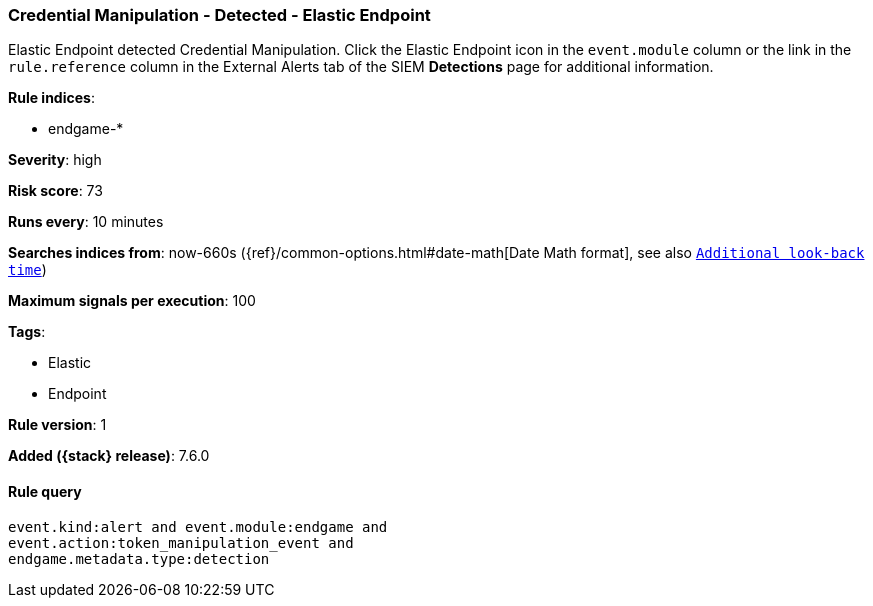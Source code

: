 [[credential-manipulation-detected-elastic-endpoint]]
=== Credential Manipulation - Detected - Elastic Endpoint

Elastic Endpoint detected Credential Manipulation. Click the Elastic Endpoint
icon in the `event.module` column or the link in the `rule.reference` column in 
the External Alerts tab of the SIEM *Detections* page for additional 
information.

*Rule indices*:

* endgame-*

*Severity*: high

*Risk score*: 73

*Runs every*: 10 minutes

*Searches indices from*: now-660s ({ref}/common-options.html#date-math[Date Math format], see also <<rule-schedule, `Additional look-back time`>>)

*Maximum signals per execution*: 100

*Tags*:

* Elastic
* Endpoint

*Rule version*: 1

*Added ({stack} release)*: 7.6.0

==== Rule query


[source,js]
----------------------------------
event.kind:alert and event.module:endgame and
event.action:token_manipulation_event and
endgame.metadata.type:detection
----------------------------------


